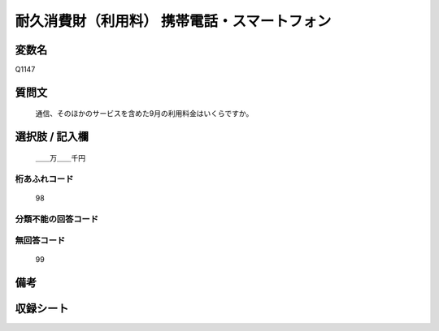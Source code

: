 .. title:: Q1147
.. rst-class:: item
====================================================================================================
耐久消費財（利用料） 携帯電話・スマートフォン
====================================================================================================

.. rst-class:: varname
変数名
==================

Q1147

.. rst-class:: question
質問文
==================


   通信、そのほかのサービスを含めた9月の利用料金はいくらですか。



.. rst-class:: answer
選択肢 / 記入欄
======================

  ＿＿万＿＿千円



.. rst-class:: overflow
桁あふれコード
-------------------------------
  98


.. rst-class:: not_available
分類不能の回答コード
-------------------------------------
  


.. rst-class:: not_available
無回答コード
-------------------------------------
  99


.. rst-class:: bikou
備考
==================



.. rst-class:: include_sheet
収録シート
=======================================
.. hlist::
   :columns: 3
   
   
   * p19_3
   
   * p20_3
   
   * p21abcd_3
   
   * p21e_3
   
   * p22_3
   
   * p23_3
   
   * p24_3
   
   * p25_3
   
   * p26_3
   
   


.. index:: Q1147